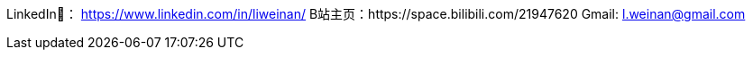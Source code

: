 LinkedIn🔗： https://www.linkedin.com/in/liweinan/
B站主页：https://space.bilibili.com/21947620
Gmail: l.weinan@gmail.com
